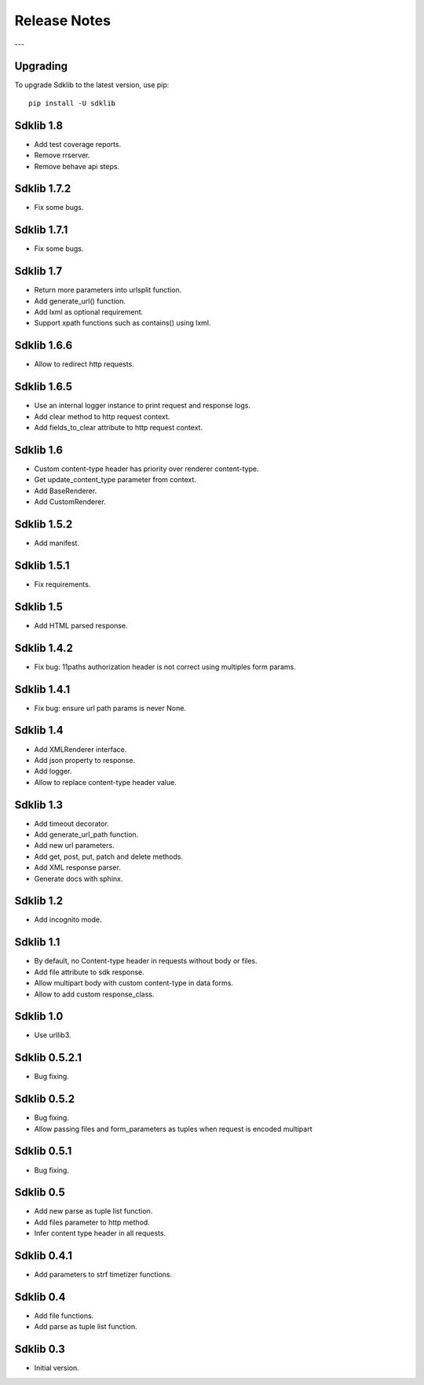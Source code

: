 =============
Release Notes
=============

---

Upgrading
=========

To upgrade Sdklib to the latest version, use pip:
::
    pip install -U sdklib


Sdklib 1.8
==========

- Add test coverage reports.
- Remove rrserver.
- Remove behave api steps.


Sdklib 1.7.2
============

- Fix some bugs.


Sdklib 1.7.1
============

- Fix some bugs.


Sdklib 1.7
==========

- Return more parameters into urlsplit function.
- Add generate_url() function.
- Add lxml as optional requirement.
- Support xpath functions such as contains() using lxml.


Sdklib 1.6.6
============

- Allow to redirect http requests.


Sdklib 1.6.5
============

- Use an internal logger instance to print request and response logs.
- Add clear method to http request context.
- Add fields_to_clear attribute to http request context.


Sdklib 1.6
==========

- Custom content-type header has priority over renderer content-type.
- Get update_content_type parameter from context.
- Add BaseRenderer.
- Add CustomRenderer.


Sdklib 1.5.2
============

- Add manifest.


Sdklib 1.5.1
============

- Fix requirements.


Sdklib 1.5
==========

- Add HTML parsed response.


Sdklib 1.4.2
============

- Fix bug: 11paths authorization header is not correct using multiples form params.


Sdklib 1.4.1
============

- Fix bug: ensure url path params is never None.


Sdklib 1.4
==========

- Add XMLRenderer interface.
- Add json property to response.
- Add logger.
- Allow to replace content-type header value.


Sdklib 1.3
==========

- Add timeout decorator.
- Add generate_url_path function.
- Add new url parameters.
- Add get, post, put, patch and delete methods.
- Add XML response parser.
- Generate docs with sphinx.


Sdklib 1.2
==========

- Add incognito mode.


Sdklib 1.1
==========

- By default, no Content-type header in requests without body or files.
- Add file attribute to sdk response.
- Allow multipart body with custom content-type in data forms.
- Allow to add custom response_class.


Sdklib 1.0
==========

- Use urllib3.


Sdklib 0.5.2.1
==============

- Bug fixing.


Sdklib 0.5.2
============

- Bug fixing.
- Allow passing files and form_parameters as tuples when request is encoded multipart


Sdklib 0.5.1
============

- Bug fixing.


Sdklib 0.5
==========

- Add new parse as tuple list function.
- Add files parameter to http method.
- Infer content type header in all requests.


Sdklib 0.4.1
============

- Add parameters to strf timetizer functions.


Sdklib 0.4
==========

- Add file functions.
- Add parse as tuple list function.


Sdklib 0.3
==========

- Initial version.


